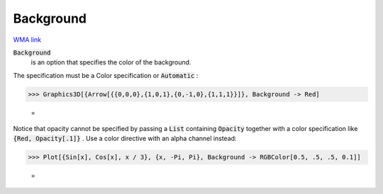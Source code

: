 Background
==========

`WMA link <https://reference.wolfram.com/language/ref/Background.html>`_


:code:`Background`
    is an option that specifies the color of the background.





The specification must be a Color specification or :code:`Automatic` :

>>> Graphics3D[{Arrow[{{0,0,0},{1,0,1},{0,-1,0},{1,1,1}}]}, Background -> Red]

    =
.. image:: tmpj3exh8qd.png
    :align: center




Notice that opacity cannot be specified by passing a :code:`List`  containing :code:`Opacity`      together with a color specification like :code:`{Red, Opacity[.1]}` . Use a color     directive with an alpha channel instead:

>>> Plot[{Sin[x], Cos[x], x / 3}, {x, -Pi, Pi}, Background -> RGBColor[0.5, .5, .5, 0.1]]

    =
.. image:: tmp_xcm6fi2.png
    :align: center




